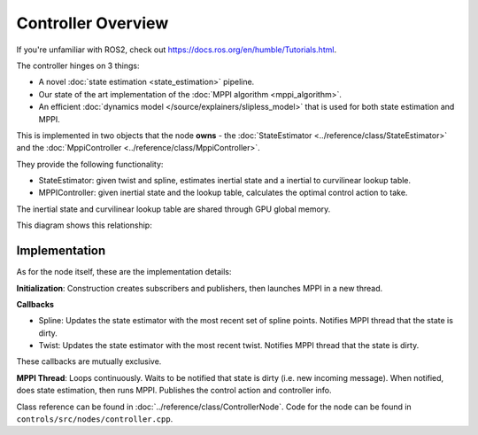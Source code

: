 ====================
Controller Overview
====================

.. image /images/controller_implementation.*

If you're unfamiliar with ROS2, check out https://docs.ros.org/en/humble/Tutorials.html.

The controller hinges on 3 things:

* A novel :doc:`state estimation <state_estimation>` pipeline.
* Our state of the art implementation of the :doc:`MPPI algorithm <mppi_algorithm>`.
* An efficient :doc:`dynamics model </source/explainers/slipless_model>` that is used for both state estimation and MPPI.

This is implemented in two objects that the node **owns** - the :doc:`StateEstimator <../reference/class/StateEstimator>` and the :doc:`MppiController <../reference/class/MppiController>`.

They provide the following functionality:

* StateEstimator: given twist and spline, estimates inertial state and a inertial to curvilinear lookup table.
* MPPIController: given inertial state and the lookup table, calculates the optimal control action to take.

The inertial state and curvilinear lookup table are shared through GPU global memory.

This diagram shows this relationship:

.. image:: /images/controller_interface.*

Implementation
--------------

As for the node itself, these are the implementation details:

**Initialization**: Construction creates subscribers and publishers, then launches MPPI in a new thread.

**Callbacks**

* Spline: Updates the state estimator with the most recent set of spline points. Notifies MPPI thread that the state is dirty.
* Twist: Updates the state estimator with the most recent twist. Notifies MPPI thread that the state is dirty.

These callbacks are mutually exclusive.

**MPPI Thread**: Loops continuously. Waits to be notified that state is dirty (i.e. new incoming message).
When notified, does state estimation, then runs MPPI. Publishes the control action and controller info.

Class reference can be found in :doc:`../reference/class/ControllerNode`.
Code for the node can be found in ``controls/src/nodes/controller.cpp``.

.. linear velocity from twist, yaw rate from steering wheel angle, better than time-syncing
  baked into model


.. The action is double buffered, to minimize the delay that MPPI will have on action publishing. The
    timer callback is parallel with any other callbacks, so while the consistency of the publishing isn't
    guaranteed, it won't be delayed by MPPI or state updates.
    add link to double buffering, inquire about consistency of publishing

